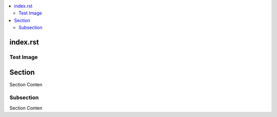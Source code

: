.. contents::
   :local:


index.rst
=========

Test Image
----------

.. image:: 1.jpg

Section
=======

Section Conten

Subsection
----------

Section Conten
